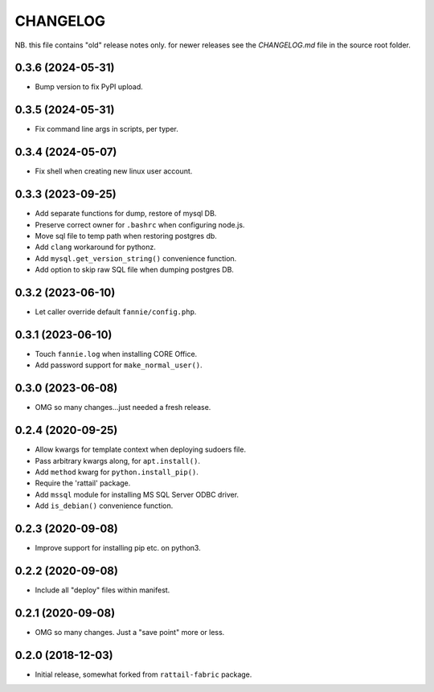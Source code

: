 
CHANGELOG
=========

NB. this file contains "old" release notes only.  for newer releases
see the `CHANGELOG.md` file in the source root folder.


0.3.6 (2024-05-31)
------------------

* Bump version to fix PyPI upload.


0.3.5 (2024-05-31)
------------------

* Fix command line args in scripts, per typer.


0.3.4 (2024-05-07)
------------------

* Fix shell when creating new linux user account.


0.3.3 (2023-09-25)
------------------

* Add separate functions for dump, restore of mysql DB.

* Preserve correct owner for ``.bashrc`` when configuring node.js.

* Move sql file to temp path when restoring postgres db.

* Add ``clang`` workaround for pythonz.

* Add ``mysql.get_version_string()`` convenience function.

* Add option to skip raw SQL file when dumping postgres DB.


0.3.2 (2023-06-10)
------------------

* Let caller override default ``fannie/config.php``.


0.3.1 (2023-06-10)
------------------

* Touch ``fannie.log`` when installing CORE Office.

* Add password support for ``make_normal_user()``.


0.3.0 (2023-06-08)
------------------

- OMG so many changes...just needed a fresh release.


0.2.4 (2020-09-25)
------------------

- Allow kwargs for template context when deploying sudoers file.
- Pass arbitrary kwargs along, for ``apt.install()``.
- Add ``method`` kwarg for ``python.install_pip()``.
- Require the 'rattail' package.
- Add ``mssql`` module for installing MS SQL Server ODBC driver.
- Add ``is_debian()`` convenience function.


0.2.3 (2020-09-08)
------------------

- Improve support for installing pip etc. on python3.


0.2.2 (2020-09-08)
------------------

- Include all "deploy" files within manifest.


0.2.1 (2020-09-08)
------------------

- OMG so many changes.  Just a "save point" more or less.


0.2.0 (2018-12-03)
------------------

- Initial release, somewhat forked from ``rattail-fabric`` package.
